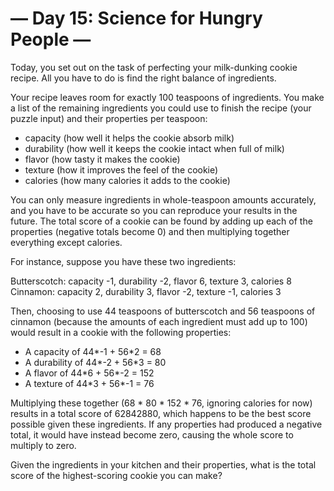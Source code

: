 * --- Day 15: Science for Hungry People ---

   Today, you set out on the task of perfecting your milk-dunking cookie
   recipe. All you have to do is find the right balance of ingredients.

   Your recipe leaves room for exactly 100 teaspoons of ingredients. You make
   a list of the remaining ingredients you could use to finish the recipe
   (your puzzle input) and their properties per teaspoon:

     * capacity (how well it helps the cookie absorb milk)
     * durability (how well it keeps the cookie intact when full of milk)
     * flavor (how tasty it makes the cookie)
     * texture (how it improves the feel of the cookie)
     * calories (how many calories it adds to the cookie)

   You can only measure ingredients in whole-teaspoon amounts accurately, and
   you have to be accurate so you can reproduce your results in the future.
   The total score of a cookie can be found by adding up each of the
   properties (negative totals become 0) and then multiplying together
   everything except calories.

   For instance, suppose you have these two ingredients:

 Butterscotch: capacity -1, durability -2, flavor 6, texture 3, calories 8
 Cinnamon: capacity 2, durability 3, flavor -2, texture -1, calories 3

   Then, choosing to use 44 teaspoons of butterscotch and 56 teaspoons of
   cinnamon (because the amounts of each ingredient must add up to 100) would
   result in a cookie with the following properties:

     * A capacity of 44*-1 + 56*2 = 68
     * A durability of 44*-2 + 56*3 = 80
     * A flavor of 44*6 + 56*-2 = 152
     * A texture of 44*3 + 56*-1 = 76

   Multiplying these together (68 * 80 * 152 * 76, ignoring calories for now)
   results in a total score of 62842880, which happens to be the best score
   possible given these ingredients. If any properties had produced a
   negative total, it would have instead become zero, causing the whole score
   to multiply to zero.

   Given the ingredients in your kitchen and their properties, what is the
   total score of the highest-scoring cookie you can make?

